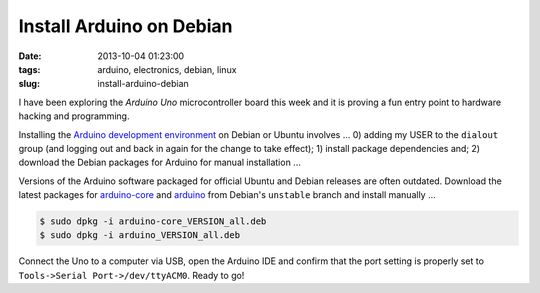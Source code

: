 =========================
Install Arduino on Debian
=========================

:date: 2013-10-04 01:23:00
:tags: arduino, electronics, debian, linux
:slug: install-arduino-debian

I have been exploring the *Arduino Uno* microcontroller board this week and it is proving a fun entry point to hardware hacking and programming.

Installing the `Arduino development environment <http://playground.arduino.cc/Learning/Linux>`_ on Debian or Ubuntu involves ... 0) adding my USER to the ``dialout`` group (and logging out and back in again for the change to take effect); 1) install package dependencies and; 2) download the Debian packages for Arduino for manual installation ...

.. code-block:: highlight bash

    $ sudo adduser USER dialout
    $ sudo apt-get update && sudo apt-get install openjdk-7-jre avr-libc avrdude binutils-avr extra-xdg-menus gcc-avr libftdi1 libjna-java librxtx-java

Versions of the Arduino software packaged for official Ubuntu and Debian releases are often outdated. Download the latest packages for `arduino-core <http://packages.debian.org/sid/arduino-core>`_ and `arduino <http://packages.debian.org/sid/arduino>`_ from Debian's ``unstable`` branch and install manually ...

.. code-block:: bash

    $ sudo dpkg -i arduino-core_VERSION_all.deb
    $ sudo dpkg -i arduino_VERSION_all.deb

Connect the Uno to a computer via USB, open the Arduino IDE and confirm that the port setting is properly set to ``Tools->Serial Port->/dev/ttyACM0``. Ready to go!
